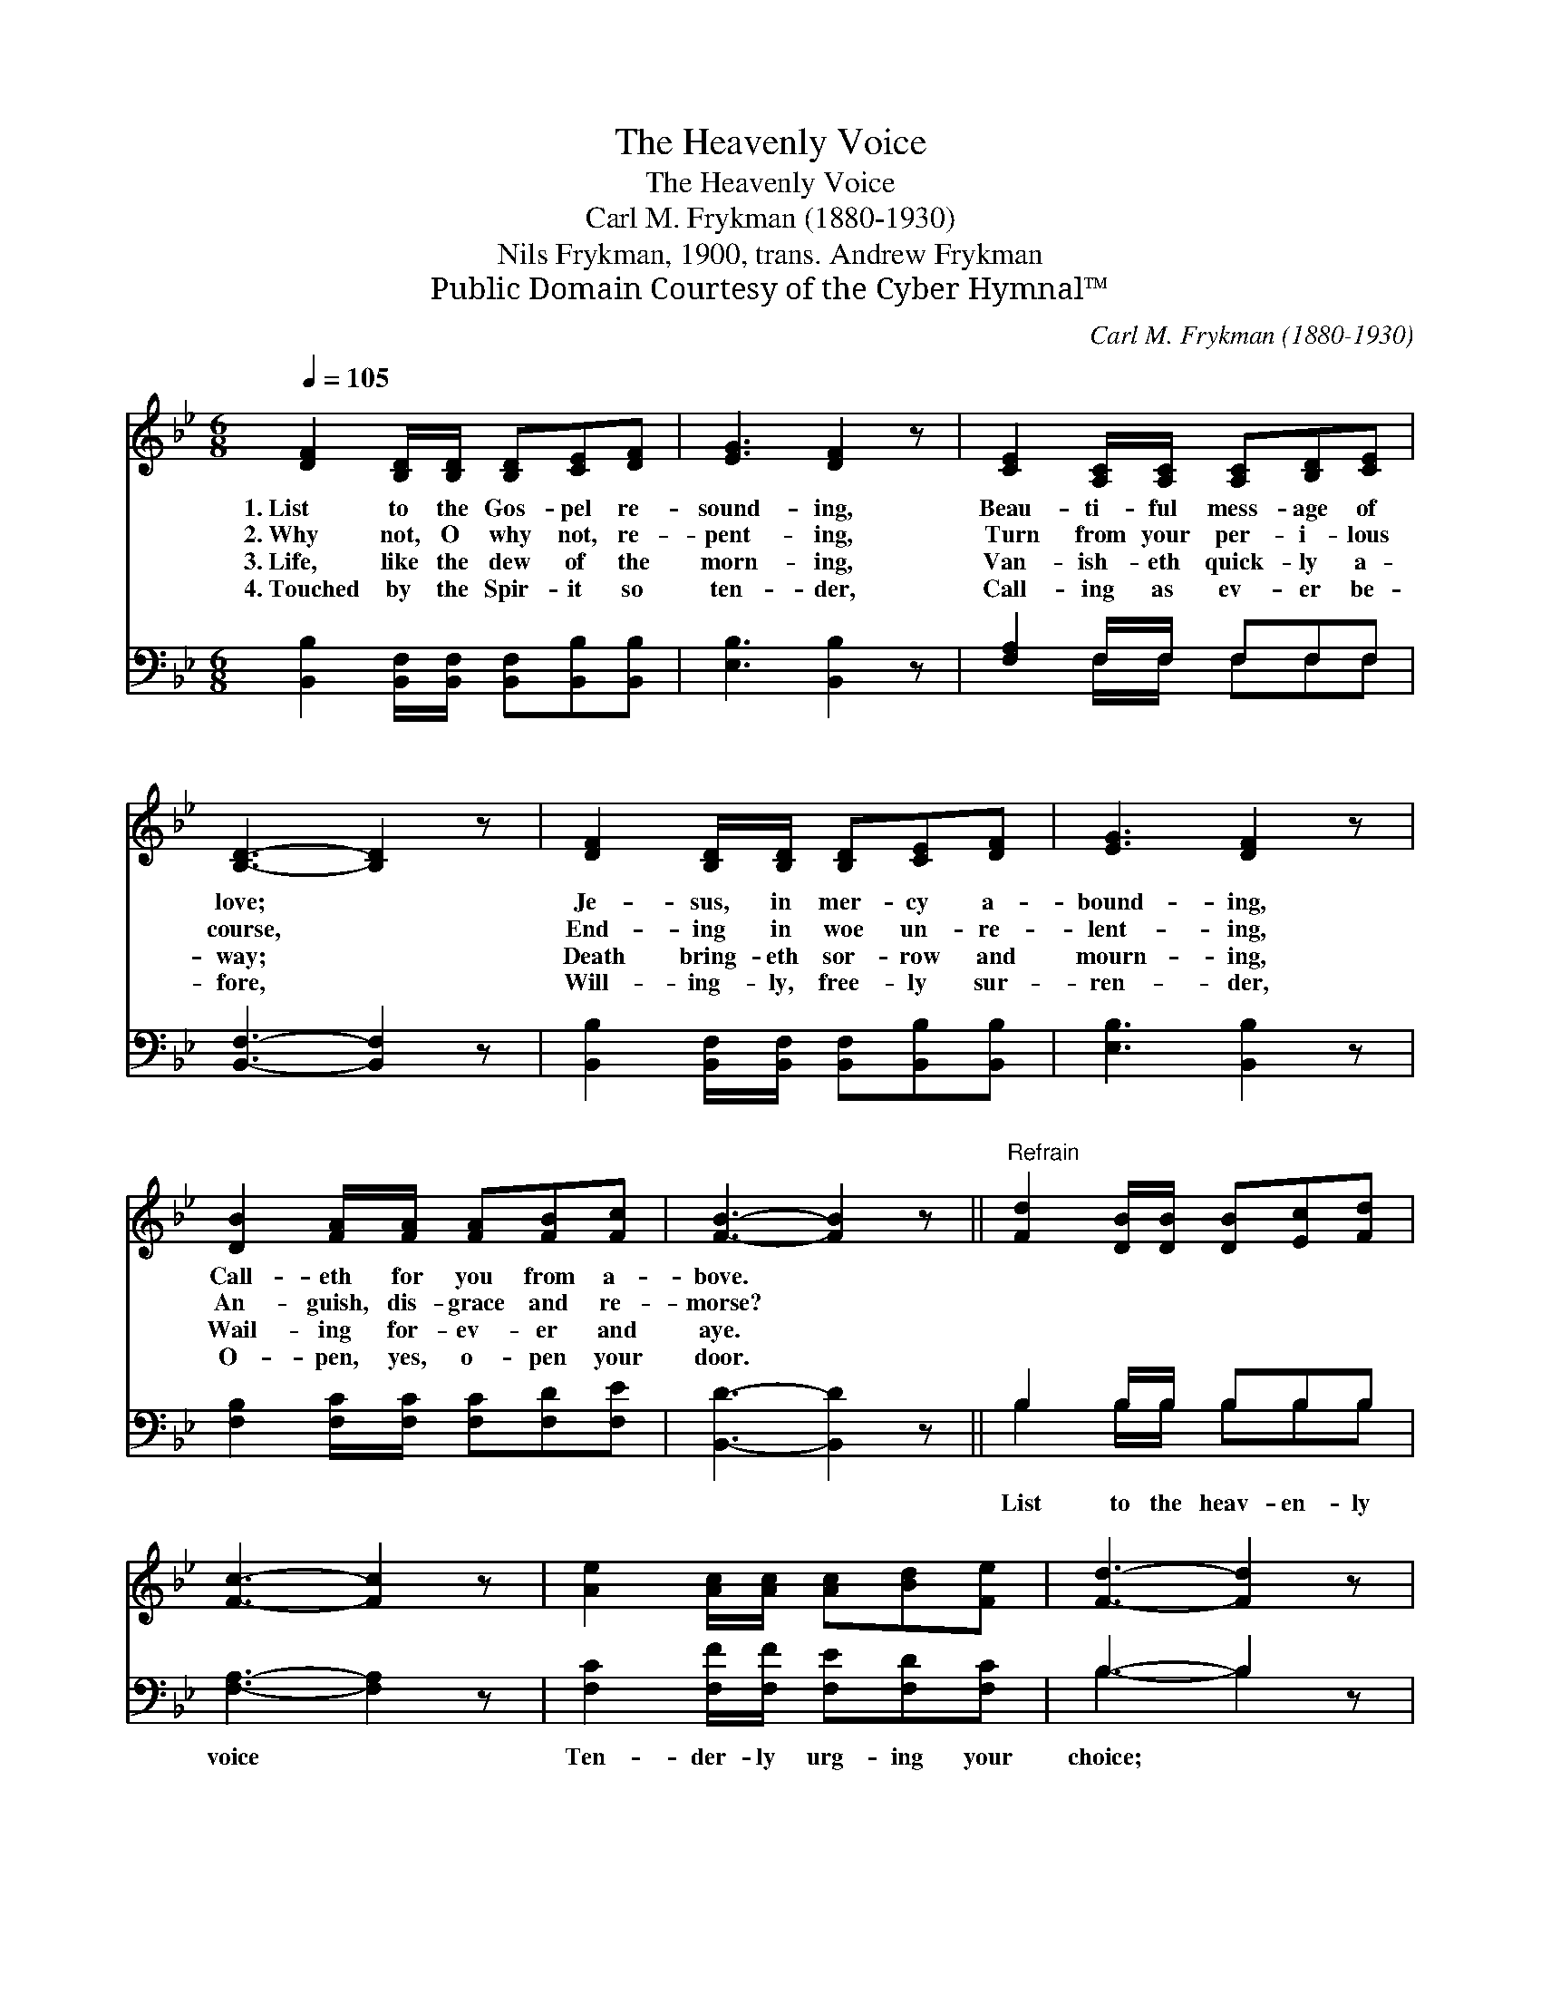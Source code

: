 X:1
T:The Heavenly Voice
T:The Heavenly Voice
T:Carl M. Frykman (1880-1930)
T:Nils Frykman, 1900, trans. Andrew Frykman
T:Public Domain Courtesy of the Cyber Hymnal™
C:Carl M. Frykman (1880-1930)
Z:Public Domain
Z:Courtesy of the Cyber Hymnal™
%%score 1 ( 2 3 )
L:1/8
Q:1/4=105
M:6/8
K:Bb
V:1 treble 
V:2 bass 
V:3 bass 
V:1
 [DF]2 [B,D]/[B,D]/ [B,D][CE][DF] | [EG]3 [DF]2 z | [CE]2 [A,C]/[A,C]/ [A,C][B,D][CE] | %3
w: 1.~List to the Gos- pel re-|sound- ing,|Beau- ti- ful mess- age of|
w: 2.~Why not, O why not, re-|pent- ing,|Turn from your per- i- lous|
w: 3.~Life, like the dew of the|morn- ing,|Van- ish- eth quick- ly a-|
w: 4.~Touched by the Spir- it so|ten- der,|Call- ing as ev- er be-|
 [B,D]3- [B,D]2 z | [DF]2 [B,D]/[B,D]/ [B,D][CE][DF] | [EG]3 [DF]2 z | %6
w: love; *|Je- sus, in mer- cy a-|bound- ing,|
w: course, *|End- ing in woe un- re-|lent- ing,|
w: way; *|Death bring- eth sor- row and|mourn- ing,|
w: fore, *|Will- ing- ly, free- ly sur-|ren- der,|
 [DB]2 [FA]/[FA]/ [FA][FB][Fc] | [FB]3- [FB]2 z ||"^Refrain" [Fd]2 [DB]/[DB]/ [DB][Ec][Fd] | %9
w: Call- eth for you from a-|bove. *||
w: An- guish, dis- grace and re-|morse? *||
w: Wail- ing for- ev- er and|aye. *||
w: O- pen, yes, o- pen your|door. *||
 [Fc]3- [Fc]2 z | [Ae]2 [Ac]/[Ac]/ [Ac][Bd][Fe] | [Fd]3- [Fd]2 z | %12
w: |||
w: |||
w: |||
w: |||
 [DF]2 [B,D]/[B,D]/ [B,D][CE][DF] | [EG]3 [DF]2 z | [DB]2 [FA]/[FA]/ [FA][FB][Fc] | [FB]3- [FB]2 |] %16
w: ||||
w: ||||
w: ||||
w: ||||
V:2
 [B,,B,]2 [B,,F,]/[B,,F,]/ [B,,F,][B,,B,][B,,B,] | [E,B,]3 [B,,B,]2 z | [F,A,]2 F,/F,/ F,F,F, | %3
w: ~ ~ ~ ~ ~ ~|~ ~|~ ~ ~ ~ ~ ~|
 [B,,F,]3- [B,,F,]2 z | [B,,B,]2 [B,,F,]/[B,,F,]/ [B,,F,][B,,B,][B,,B,] | [E,B,]3 [B,,B,]2 z | %6
w: ~ *|~ ~ ~ ~ ~ ~|~ ~|
 [F,B,]2 [F,C]/[F,C]/ [F,C][F,D][F,E] | [B,,D]3- [B,,D]2 z || B,2 B,/B,/ B,B,B, | %9
w: ~ ~ ~ ~ ~ ~|~ *|List to the heav- en- ly|
 [F,A,]3- [F,A,]2 z | [F,C]2 [F,F]/[F,F]/ [F,E][F,D][F,C] | B,3- B,2 z | %12
w: voice *|Ten- der- ly urg- ing your|choice; *|
 [B,,B,]2 [B,,F,]/[B,,F,]/ [B,,F,][B,,B,][B,,B,] | [E,B,]3 [B,,B,]2 z | %14
w: Yield to the love of your|Sav- ior,|
 [F,B,]2 [F,C]/[F,C]/ [F,C][F,D][F,E] | [B,,D]3- [B,,D]2 |] %16
w: List- en, be- lieve and re-|joice. *|
V:3
 x6 | x6 | x2 F,/F,/ F,F,F, | x6 | x6 | x6 | x6 | x6 || B,2 B,/B,/ B,B,B, | x6 | x6 | B,3- B,2 x | %12
 x6 | x6 | x6 | x5 |] %16

